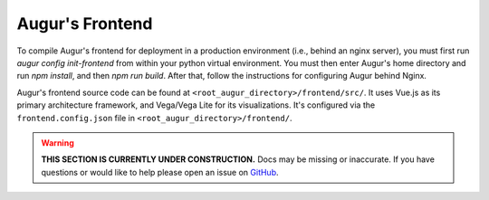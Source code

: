 Augur's Frontend
=================

To compile Augur's frontend for deployment in a production environment (i.e., behind an nginx server), you must first run `augur config init-frontend` from within your python virtual environment. You must then enter Augur's home directory and run `npm install`, and then `npm run build`. After that, follow the instructions for configuring Augur behind Nginx.

Augur's frontend source code can be found at ``<root_augur_directory>/frontend/src/``. It uses Vue.js as its primary architecture framework, and Vega/Vega Lite for its visualizations. It's configured via the ``frontend.config.json`` file in ``<root_augur_directory>/frontend/``.

.. warning::

    **THIS SECTION IS CURRENTLY UNDER CONSTRUCTION.**
    Docs may be missing or inaccurate.
    If you have questions or would like to help please open an issue on GitHub_.

.. _GitHub: https://github.com/chaoss/augur/issues

